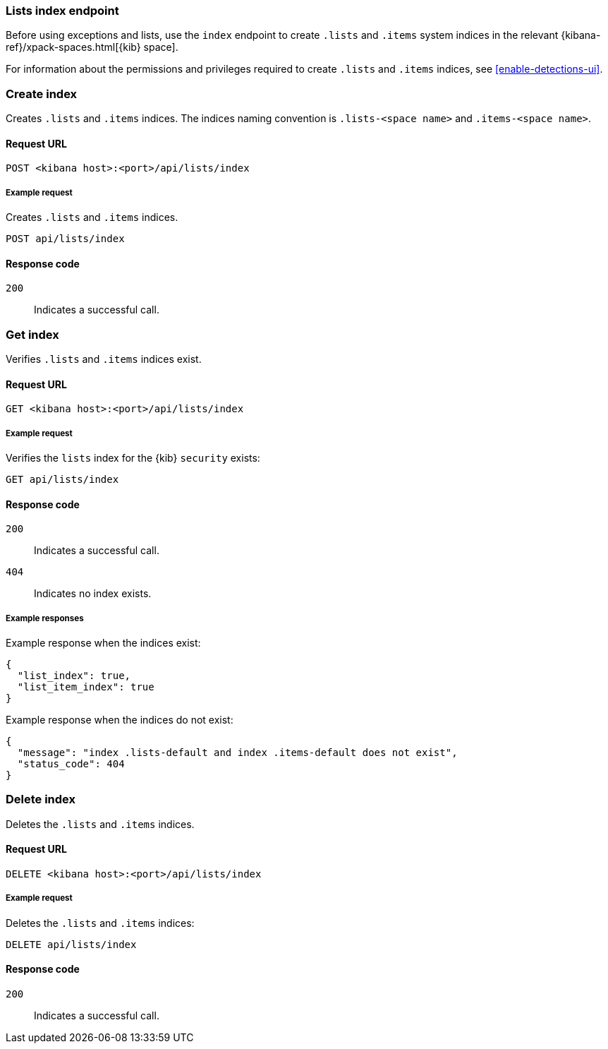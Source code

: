 [[lists-index-api-overview]]
=== Lists index endpoint

Before using exceptions and lists, use the `index` endpoint to create `.lists`
and `.items` system indices in the relevant
{kibana-ref}/xpack-spaces.html[{kib} space].

For information about the permissions and privileges required to create
`.lists` and `.items` indices, see <<enable-detections-ui>>.

[discrete]
=== Create index

Creates `.lists` and `.items` indices. The indices naming convention is
`.lists-<space name>` and `.items-<space name>`.

[discrete]
==== Request URL

`POST  <kibana host>:<port>/api/lists/index`

[discrete]
===== Example request

Creates `.lists` and `.items` indices.

[source,console]
--------------------------------------------------
POST api/lists/index
--------------------------------------------------
// KIBANA

[discrete]
==== Response code

`200`:: 
    Indicates a successful call.

[discrete]
=== Get index

Verifies `.lists` and `.items` indices exist.

[discrete]
==== Request URL

`GET <kibana host>:<port>/api/lists/index`

[discrete]
===== Example request

Verifies the `lists` index for the {kib} `security` exists:

[source,console]
--------------------------------------------------
GET api/lists/index
--------------------------------------------------
// KIBANA

[discrete]
==== Response code

`200`:: 
    Indicates a successful call.
`404`::
    Indicates no index exists.

[discrete]    
===== Example responses

Example response when the indices exist:

[source,json]
--------------------------------------------------
{
  "list_index": true,
  "list_item_index": true
}
--------------------------------------------------

Example response when the indices do not exist:

[source,json]
--------------------------------------------------
{
  "message": "index .lists-default and index .items-default does not exist",
  "status_code": 404
}
--------------------------------------------------

[discrete]
=== Delete index

Deletes the `.lists` and `.items` indices.

[discrete]
==== Request URL

`DELETE <kibana host>:<port>/api/lists/index`

[discrete]
===== Example request

Deletes the `.lists` and `.items` indices:

[source, js]
--------------------------------------------------
DELETE api/lists/index
--------------------------------------------------
// KIBANA

[discrete]
==== Response code

`200`:: 
    Indicates a successful call.